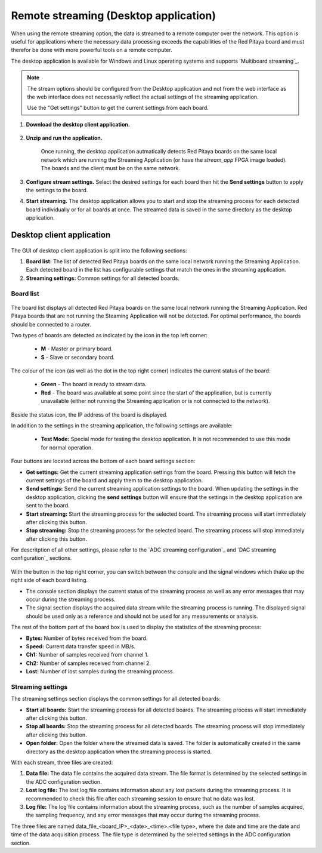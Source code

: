 
.. _stream_desktop_app:

Remote streaming (Desktop application)
=======================================

When using the remote streaming option, the data is streamed to a remote computer over the network. This option is useful for applications where the necessary data processing exceeds the capabilities of the Red Pitaya board and must therefor be done with more powerful tools on a remote computer.

The desktop application is available for Windows and Linux operating systems and supports `Multiboard streaming`_.

.. note::

    The stream options should be configured from the Desktop application and not from the web interface as the web interface does not necessarily reflect the actual settings of the streaming application.

    Use the "Get settings" button to get the current settings from each board.


#. **Download the desktop client application.**

    .. tabs::

        .. group-tab:: OS version 2.00-15 or older

            Files with clients are available |Streaming Client|.

        .. group-tab:: OS version 2.00.23 or newer

            Files with clients are in the Streaming Application (Data Stream Control). You can download it from Red Pitaya itself.

            .. figure:: img/streaming_desktop_clients_200_23.png
                :width: 1000
                :align: center

#. **Unzip and run the application.**

    .. tabs::

        .. group-tab:: Linux
        
            After unpacking, enable the execution of the following files:
    
            * *rpsa_client_qt.sh*.
            * *bin/rpsa_client_qt*.

                .. figure:: img/qt1.png
                    :width: 800
                    :align: center

        .. group-tab:: Windowns
    
            Running the streaming desktop application should trigger a firewall warning (allowing access to the local network), which should be confirmed for proper operation.

            .. note::

                It is possible that an Antivirus program may (temporarily) block the desktop client. If you experience this issue, we recommend whitelisting the Streaming Client folder.

    Once running, the desktop application autmatically detects Red Pitaya boards on the same local network which are running the Streaming Application (or have the *stream_app* FPGA image loaded). The boards and the client must be on the same network.

    .. figure:: img/qt2.png
        :width: 1000
        :align: center

#. **Configure stream settings.** Select the desired settings for each board then hit the **Send settings** button to apply the settings to the board.

#. **Start streaming.** The desktop application allows you to start and stop the streaming process for each detected board individually or for all boards at once. The streamed data is saved in the same directory as the desktop application.


Desktop client application
---------------------------

.. figure:: img/streaming_desktop_client_app.png
    :width: 1000

The GUI of desktop client application is split into the following sections:

1. **Board list:** The list of detected Red Pitaya boards on the same local network running the Streaming Application. Each detected board in the list has configurable settings that match the ones in the streaming application.
#. **Streaming settings:** Common settings for all detected boards.


Board list
~~~~~~~~~~~

.. figure:: img/streaming_desktop_client_app_settings.png
    :width: 800

The board list displays all detected Red Pitaya boards on the same local network running the Streaming Application. Red Pitaya boards that are not running the Steaming Application will not be detected. For optimal performance, the boards should be connected to a router.

Two types of boards are detected as indicated by the icon in the top left corner:

    * **M** - Master or primary board.
    * **S** - Slave or secondary board.

The colour of the icon (as well as the dot in the top right corner) indicates the current status of the board:

    * **Green** - The board is ready to stream data.
    * **Red** - The board was available at some point since the start of the application, but is currently unavailable (either not running the Streaming application or is not connected to the network).

Beside the status icon, the IP address of the board is displayed.

In addition to the settings in the streaming application, the following settings are available:

 * **Test Mode:** Special mode for testing the desktop application. It is not recommended to use this mode for normal operation.

Four buttons are located across the bottom of each board settings section:

* **Get settings:** Get the current streaming application settings from the board. Pressing this button will fetch the current settings of the board and apply them to the desktop application.
* **Send settings:** Send the current streaming application settings to the board. When updating the settings in the desktop application, clicking the **send settings** button will ensure that the settings in the desktop application are sent to the board.
* **Start streaming:** Start the streaming process for the selected board. The streaming process will start immediately after clicking this button.
* **Stop streaming:** Stop the streaming process for the selected board. The streaming process will stop immediately after clicking this button.

For descritption of all other settings, please refer to the `ADC streaming configuration`_ and `DAC streaming configuration`_ sections.

.. figure:: img/streaming_desktop_client_app_console.png
    :width: 800

With the button in the top right corner, you can switch between the console and the signal windows which thake up the right side of each board listing.

* The console section displays the current status of the streaming process as well as any error messages that may occur during the streaming process.
* The signal section displays the acquired data stream while the streaming process is running. The displayed signal should be used only as a reference and should not be used for any measurements or analysis.

The rest of the bottom part of the board box is used to display the statistics of the streaming process:

* **Bytes:** Number of bytes received from the board.
* **Speed:** Current data transfer speed in MB/s.
* **Ch1:** Number of samples received from channel 1.
* **Ch2:** Number of samples received from channel 2.
* **Lost:** Number of lost samples during the streaming process.


Streaming settings
~~~~~~~~~~~~~~~~~~~

The streaming settings section displays the common settings for all detected boards:

* **Start all boards:** Start the streaming process for all detected boards. The streaming process will start immediately after clicking this button.
* **Stop all boards:** Stop the streaming process for all detected boards. The streaming process will stop immediately after clicking this button.
* **Open folder:** Open the folder where the streamed data is saved. The folder is automatically created in the same directory as the desktop application when the streaming process is started.

With each stream, three files are created:

1. **Data file:** The data file contains the acquired data stream. The file format is determined by the selected settings in the ADC configuration section.
2. **Lost log file:** The lost log file contains information about any lost packets during the streaming process. It is recommended to check this file after each streaming session to ensure that no data was lost.
3. **Log file:** The log file contains information about the streaming process, such as the number of samples acquired, the sampling frequency, and any error messages that may occur during the streaming process.

The three files are named data_file_<board_IP>_<date>_<time>.<file type>, where the date and time are the date and time of the data acquisition process. The file type is determined by the selected settings in the ADC configuration section.
